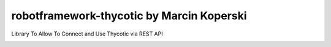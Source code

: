 robotframework-thycotic by Marcin Koperski
===============
Library To Allow To Connect and Use Thycotic via REST API


.. image:: https://img.shields.io/pypi/v/robotframework-thycotic.svg
    :target: https://pypi.python.org/pypi/robotframework-thycotic

.. image:: https://img.shields.io/pypi/l/robotframework-thycotic.svg
    :target: https://www.apache.org/licenses/LICENSE-2.0.html

.. contents::
   :local:
